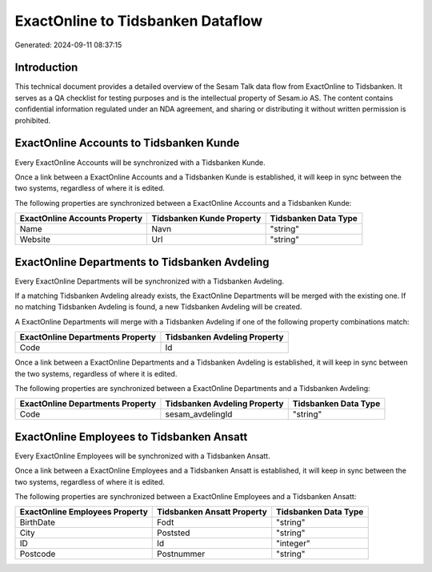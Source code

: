 ==================================
ExactOnline to Tidsbanken Dataflow
==================================

Generated: 2024-09-11 08:37:15

Introduction
------------

This technical document provides a detailed overview of the Sesam Talk data flow from ExactOnline to Tidsbanken. It serves as a QA checklist for testing purposes and is the intellectual property of Sesam.io AS. The content contains confidential information regulated under an NDA agreement, and sharing or distributing it without written permission is prohibited.

ExactOnline Accounts to Tidsbanken Kunde
----------------------------------------
Every ExactOnline Accounts will be synchronized with a Tidsbanken Kunde.

Once a link between a ExactOnline Accounts and a Tidsbanken Kunde is established, it will keep in sync between the two systems, regardless of where it is edited.

The following properties are synchronized between a ExactOnline Accounts and a Tidsbanken Kunde:

.. list-table::
   :header-rows: 1

   * - ExactOnline Accounts Property
     - Tidsbanken Kunde Property
     - Tidsbanken Data Type
   * - Name
     - Navn
     - "string"
   * - Website
     - Url
     - "string"


ExactOnline Departments to Tidsbanken Avdeling
----------------------------------------------
Every ExactOnline Departments will be synchronized with a Tidsbanken Avdeling.

If a matching Tidsbanken Avdeling already exists, the ExactOnline Departments will be merged with the existing one.
If no matching Tidsbanken Avdeling is found, a new Tidsbanken Avdeling will be created.

A ExactOnline Departments will merge with a Tidsbanken Avdeling if one of the following property combinations match:

.. list-table::
   :header-rows: 1

   * - ExactOnline Departments Property
     - Tidsbanken Avdeling Property
   * - Code
     - Id

Once a link between a ExactOnline Departments and a Tidsbanken Avdeling is established, it will keep in sync between the two systems, regardless of where it is edited.

The following properties are synchronized between a ExactOnline Departments and a Tidsbanken Avdeling:

.. list-table::
   :header-rows: 1

   * - ExactOnline Departments Property
     - Tidsbanken Avdeling Property
     - Tidsbanken Data Type
   * - Code
     - sesam_avdelingId
     - "string"


ExactOnline Employees to Tidsbanken Ansatt
------------------------------------------
Every ExactOnline Employees will be synchronized with a Tidsbanken Ansatt.

Once a link between a ExactOnline Employees and a Tidsbanken Ansatt is established, it will keep in sync between the two systems, regardless of where it is edited.

The following properties are synchronized between a ExactOnline Employees and a Tidsbanken Ansatt:

.. list-table::
   :header-rows: 1

   * - ExactOnline Employees Property
     - Tidsbanken Ansatt Property
     - Tidsbanken Data Type
   * - BirthDate
     - Fodt
     - "string"
   * - City
     - Poststed
     - "string"
   * - ID
     - Id
     - "integer"
   * - Postcode
     - Postnummer
     - "string"


